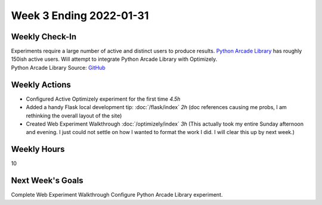 Week 3 Ending 2022-01-31
========================

Weekly Check-In
---------------
| Experiments require a large number of active and distinct users to produce results.
  `Python Arcade Library <https://api.arcade.academy/en/latest/>`_ has roughly 150ish active users.
  Will attempt to integrate Python Arcade Library with Optimizely.
| Python Arcade Library Source: `GitHub <https://github.com/pythonarcade/arcade/blob/maintenance/doc/index.rst>`_

Weekly Actions
--------------
* Configured Active Optimizely experiment for the first time *4.5h*
* Added a handy Flask local development tip: :doc:`/flask/index` *2h* (doc references causing me probs, I am rethinking the overall layout of the site)
* Created Web Experiment Walkthrough :doc:`/optimizely/index` *3h* (This actually took my entire Sunday afternoon and evening. I just could not settle on how I wanted to format the work I did. I will clear this up by next week.)


Weekly Hours
------------
10

Next Week's Goals
-----------------
Complete Web Experiment Walkthrough
Configure Python Arcade Library experiment.